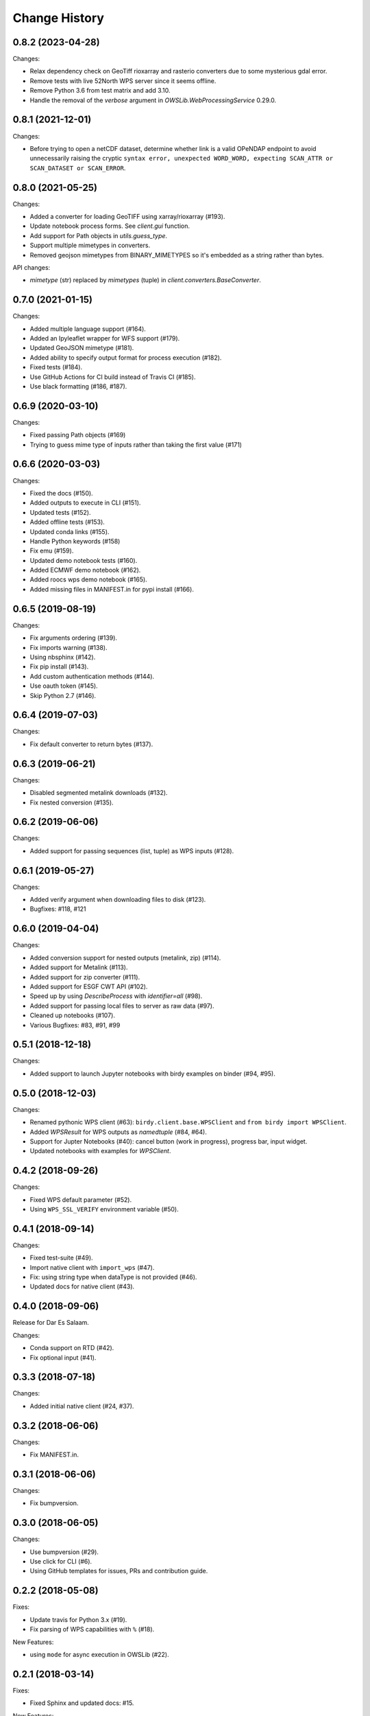 Change History
**************

0.8.2 (2023-04-28)
==================

Changes:

* Relax dependency check on GeoTiff rioxarray and rasterio converters due to some mysterious gdal error.
* Remove tests with live 52North WPS server since it seems offline.
* Remove Python 3.6 from test matrix and add 3.10.
* Handle the removal of the `verbose` argument in `OWSLib.WebProcessingService` 0.29.0.

0.8.1 (2021-12-01)
==================

Changes:

* Before trying to open a netCDF dataset, determine whether link is a valid OPeNDAP endpoint to avoid unnecessarily raising the cryptic ``syntax error, unexpected WORD_WORD, expecting SCAN_ATTR or SCAN_DATASET or SCAN_ERROR``.


0.8.0 (2021-05-25)
==================

Changes:

* Added a converter for loading GeoTIFF using xarray/rioxarray (#193).
* Update notebook process forms. See `client.gui` function.
* Add support for Path objects in `utils.guess_type`.
* Support multiple mimetypes in converters.
* Removed geojson mimetypes from BINARY_MIMETYPES so it's embedded as a string rather than bytes.

API changes:

* `mimetype` (str) replaced by `mimetypes` (tuple) in `client.converters.BaseConverter`.


0.7.0 (2021-01-15)
==================

Changes:

* Added multiple language support (#164).
* Added an Ipyleaflet wrapper for WFS support (#179).
* Updated GeoJSON mimetype (#181).
* Added ability to specify output format for process execution (#182).
* Fixed tests (#184).
* Use GitHub Actions for CI build instead of Travis CI (#185).
* Use black formatting (#186, #187).

0.6.9 (2020-03-10)
==================

Changes:

* Fixed passing Path objects (#169)
* Trying to guess mime type of inputs rather than taking the first value (#171)

0.6.6 (2020-03-03)
==================

Changes:

* Fixed the docs (#150).
* Added outputs to execute in CLI (#151).
* Updated tests (#152).
* Added offline tests (#153).
* Updated conda links (#155).
* Handle Python keywords (#158)
* Fix emu (#159).
* Updated demo notebook tests (#160).
* Added ECMWF demo notebook (#162).
* Added roocs wps demo notebook (#165).
* Added missing files in MANIFEST.in for pypi install (#166).

0.6.5 (2019-08-19)
==================

Changes:

* Fix arguments ordering (#139).
* Fix imports warning (#138).
* Using nbsphinx (#142).
* Fix pip install (#143).
* Add custom authentication methods (#144).
* Use oauth token (#145).
* Skip Python 2.7 (#146).

0.6.4 (2019-07-03)
==================

Changes:

* Fix default converter to return bytes (#137).

0.6.3 (2019-06-21)
==================

Changes:

* Disabled segmented metalink downloads (#132).
* Fix nested conversion (#135).

0.6.2 (2019-06-06)
==================

Changes:

* Added support for passing sequences (list, tuple) as WPS inputs (#128).

0.6.1 (2019-05-27)
==================

Changes:

* Added verify argument when downloading files to disk (#123).
* Bugfixes: #118, #121

0.6.0 (2019-04-04)
==================

Changes:

* Added conversion support for nested outputs (metalink, zip) (#114).
* Added support for Metalink (#113).
* Added support for zip converter (#111).
* Added support for ESGF CWT API (#102).
* Speed up by using `DescribeProcess` with `identifier=all` (#98).
* Added support for passing local files to server as raw data (#97).
* Cleaned up notebooks (#107).
* Various Bugfixes: #83, #91, #99

0.5.1 (2018-12-18)
==================

Changes:

* Added support to launch Jupyter notebooks with birdy examples on binder (#94, #95).

0.5.0 (2018-12-03)
==================

Changes:

* Renamed pythonic WPS client (#63): ``birdy.client.base.WPSClient`` and ``from birdy import WPSClient``.
* Added `WPSResult` for WPS outputs as `namedtuple` (#84, #64).
* Support for Jupter Notebooks (#40): cancel button (work in progress), progress bar, input widget.
* Updated notebooks with examples for `WPSClient`.

0.4.2 (2018-09-26)
==================

Changes:

* Fixed WPS default parameter (#52).
* Using ``WPS_SSL_VERIFY`` environment variable (#50).

0.4.1 (2018-09-14)
==================

Changes:

* Fixed test-suite (#49).
* Import native client with ``import_wps`` (#47).
* Fix: using string type when dataType is not provided (#46).
* Updated docs for native client (#43).

0.4.0 (2018-09-06)
==================

Release for Dar Es Salaam.

Changes:

* Conda support on RTD (#42).
* Fix optional input (#41).

0.3.3 (2018-07-18)
==================

Changes:

* Added initial native client (#24, #37).

0.3.2 (2018-06-06)
==================

Changes:

* Fix MANIFEST.in.

0.3.1 (2018-06-06)
==================

Changes:

* Fix bumpversion.

0.3.0 (2018-06-05)
==================

Changes:

* Use bumpversion (#29).
* Use click for CLI (#6).
* Using GitHub templates for issues, PRs and contribution guide.

0.2.2 (2018-05-08)
==================

Fixes:

* Update travis for Python 3.x (#19).
* Fix parsing of WPS capabilities with ``%`` (#18).

New Features:

* using ``mode`` for async execution in OWSLib (#22).

0.2.1 (2018-03-14)
==================

Fixes:

* Fixed Sphinx and updated docs: #15.

New Features:

* Fix #14: added ``--cert`` option to use x509 certificates.

0.2.0 (2017-09-25)
==================

* removed buildout ... just using conda.
* cleaned up docs.
* updated travis.
* fixed tests.
* added compat module for python 3.x

0.1.9 (2017-04-07)
==================

* updated buildout and Makefile.
* updated conda environment.
* fixed tests.
* replaced nose by pytest.
* pep8.
* fixed travis.
* fixed ComplexData input.
* show status message in log.

0.1.8 (2016-05-02)
==================

* added backward compatibility for owslib.wps without headers and verify parameter.

0.1.7 (2016-05-02)
==================

* added twitcher token parameter.
* using ssl verify option again.

0.1.6 (2016-03-22)
==================

* added support for bbox parameters.

0.1.5 (2016-03-15)
==================

* fixed wps init (using standard owslib).
* update makefile.

0.1.4 (2015-10-29)
==================

* using ssl verify option of WebProcessingSerivce
* moved python requirements to requirements/deploy.txt

0.1.3 (2015-08-20)
==================

* more unit tests.
* fixed unicode error in wps description.
* using latest ComplexDataInput from owslib.wps.

0.1.2 (2015-08-14)
==================

* fixed encoding of input text files.
* more unit tests.

0.1.1 (2015-08-13)
==================

* allow local file path for complex inputs.
* send complex data inline with requet to remote wps service.

0.1.0 (2014-12-02)
==================

* Initial Release.
